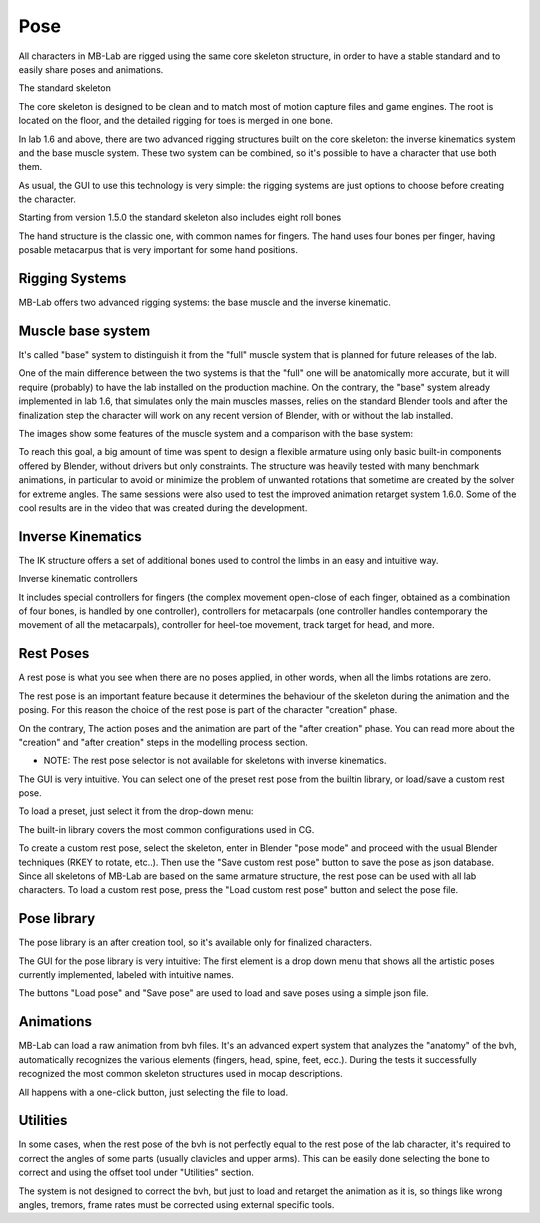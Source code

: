 Pose
====

.. image:: images/poses01.png

All characters in MB-Lab are rigged using the same core skeleton structure, in order to have a stable standard and to easily share poses and animations.

The standard skeleton

The core skeleton is designed to be clean and to match most of motion capture files and game engines. The root is located on the floor, and the detailed rigging for toes is merged in one bone.

In lab 1.6 and above, there are two advanced rigging structures built on the core skeleton: the inverse kinematics system and the base muscle system. These two system can be combined, so it's possible to have a character that use both them.

As usual, the GUI to use this technology is very simple: the rigging systems are just options to choose before creating the character.

.. image:: images/poses09.png

Starting from version 1.5.0 the standard skeleton also includes eight roll bones

The hand structure is the classic one, with common names for fingers. The hand uses four bones per finger, having posable metacarpus that is very important for some hand positions.

.. image:: images/poses02.png

===============
Rigging Systems
===============

MB-Lab offers two advanced rigging systems: the base muscle and the inverse kinematic.


==================
Muscle base system
==================

It's called "base" system to distinguish it from the "full" muscle system that is planned for future releases of the lab.

.. image:: images/poses09.png

One of the main difference between the two systems is that the "full" one will be anatomically more accurate, but it will require (probably) to have the lab installed on the production machine. On the contrary, the "base" system already implemented in lab 1.6, that simulates only the main muscles masses, relies on the standard Blender tools and after the finalization step the character will work on any recent version of Blender, with or without the lab installed.

The images show some features of the muscle system and a comparison with the base system:

To reach this goal, a big amount of time was spent to design a flexible armature using only basic built-in components offered by Blender, without drivers but only constraints. The structure was heavily tested with many benchmark animations, in particular to avoid or minimize the problem of unwanted rotations that sometime are created by the solver for extreme angles. The same sessions were also used to test the improved animation retarget system 1.6.0. Some of the cool results are in the video that was created during the development.

==================
Inverse Kinematics
==================

.. image:: images/poses10.png

The IK structure offers a set of additional bones used to control the limbs in an easy and intuitive way.

Inverse kinematic controllers

It includes special controllers for fingers (the complex movement open-close of each finger, obtained as a combination of four bones, is handled by one controller), controllers for metacarpals (one controller handles contemporary the movement of all the metacarpals), controller for heel-toe movement, track target for head, and more.

==========
Rest Poses
==========

.. image:: images/restposes01.png

A rest pose is what you see when there are no poses applied, in other words, when all the limbs rotations are zero.

The rest pose is an important feature because it determines the behaviour of the skeleton during the animation and the posing. For this reason the choice of the rest pose is part of the character "creation" phase.

On the contrary, The action poses and the animation are part of the "after creation" phase. You can read more about the "creation" and "after creation" steps in the modelling process section.

* NOTE: The rest pose selector is not available for skeletons with inverse kinematics.

The GUI is very intuitive. You can select one of the preset rest pose from the builtin library, or load/save a custom rest pose.

.. image:: images/restposes02.png

To load a preset, just select it from the drop-down menu:

.. image:: images/restposes03.png

The built-in library covers the most common configurations used in CG.

To create a custom rest pose, select the skeleton, enter in Blender "pose mode" and proceed with the usual Blender techniques (RKEY to rotate, etc..). Then use the "Save custom rest pose" button to save the pose as json database. Since all skeletons of MB-Lab are based on the same armature structure, the rest pose can be used with all lab characters. To load a custom rest pose, press the "Load custom rest pose" button and select the pose file.

============
Pose library
============

The pose library is an after creation tool, so it's available only for finalized characters.

.. image:: images/poses05.png

The GUI for the pose library is very intuitive: The first element is a drop down menu that shows all the artistic poses currently implemented, labeled with intuitive names.

.. image:: images/poses07.png

The buttons "Load pose" and "Save pose" are used to load and save poses using a simple json file.

==========
Animations
==========

MB-Lab can load a raw animation from bvh files. It's an advanced expert system that analyzes the "anatomy" of the bvh, automatically recognizes the various elements (fingers, head, spine, feet, ecc.). During the tests it successfully recognized the most common skeleton structures used in mocap descriptions.

All happens with a one-click button, just selecting the file to load.

.. image:: images/poses11.png


=========
Utilities
=========

In some cases, when the rest pose of the bvh is not perfectly equal to the rest pose of the lab character, it's required to correct the angles of some parts (usually clavicles and upper arms). This can be easily done selecting the bone to correct and using the offset tool under "Utilities" section.

.. image:: images/poses08.png

The system is not designed to correct the bvh, but just to load and retarget the animation as it is, so things like wrong angles, tremors, frame rates must be corrected using external specific tools.
